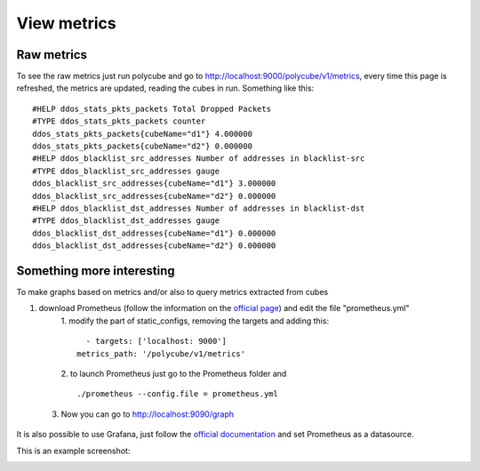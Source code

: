 View metrics
=================================

Raw metrics
-----------

To see the raw metrics just run polycube and go to http://localhost:9000/polycube/v1/metrics, 
every time this page is refreshed, the metrics are updated, reading the cubes in run. Something like this::

    #HELP ddos_stats_pkts_packets Total Dropped Packets
    #TYPE ddos_stats_pkts_packets counter
    ddos_stats_pkts_packets{cubeName="d1"} 4.000000
    ddos_stats_pkts_packets{cubeName="d2"} 0.000000
    #HELP ddos_blacklist_src_addresses Number of addresses in blacklist-src
    #TYPE ddos_blacklist_src_addresses gauge
    ddos_blacklist_src_addresses{cubeName="d1"} 3.000000
    ddos_blacklist_src_addresses{cubeName="d2"} 0.000000
    #HELP ddos_blacklist_dst_addresses Number of addresses in blacklist-dst
    #TYPE ddos_blacklist_dst_addresses gauge
    ddos_blacklist_dst_addresses{cubeName="d1"} 0.000000
    ddos_blacklist_dst_addresses{cubeName="d2"} 0.000000





Something more interesting
--------------------------



To make graphs based on metrics and/or also to query metrics extracted from cubes



1. download Prometheus (follow the information on the `official page <https://prometheus.io/docs/introduction/first_steps/>`_) and edit the file "prometheus.yml"
     1. modify the part of static_configs, removing the targets and adding this:
     ::

        - targets: ['localhost: 9000']
      metrics_path: '/polycube/v1/metrics'
     

     2. to launch Prometheus just go to the Prometheus folder and 
     ::
     
     ./prometheus --config.file = prometheus.yml
     
  3. Now you can go to http://localhost:9090/graph


It is also possible to use Grafana, just follow the `official documentation <https://grafana.com/docs/grafana/latest/getting-started/getting-started/>`_ and set Prometheus as a datasource. 



This is an example screenshot:

.. image:: ../images/metrics_example_grafana.png
